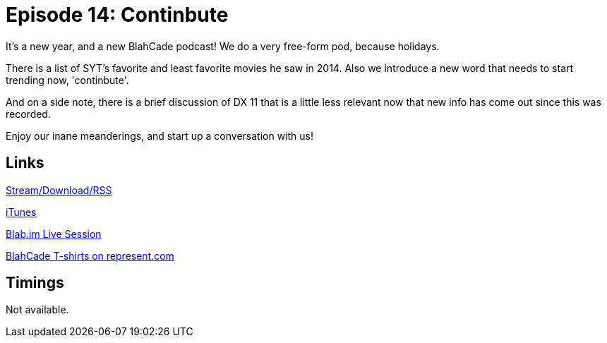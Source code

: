= Episode 14: Continbute
:hp-tags: DX11, Movies, Misc
:hp-image: logo.png
:published_at: 2015-01-21

It's a new year, and a new BlahCade podcast! We do a very free-form pod, because holidays.

There is a list of SYT's favorite and least favorite movies he saw in 2014. Also we introduce a new word that needs to start trending now, 'continbute'.

And on a side note, there is a brief discussion of DX 11 that is a little less relevant now that new info has come out since this was recorded.

Enjoy our inane meanderings, and start up a conversation with us! 

== Links

http://shoutengine.com/BlahCadePodcast/continbute-12308[Stream/Download/RSS]

https://itunes.apple.com/us/podcast/blahcade-podcast/id1039748922?mt=2[iTunes]

https://blab.im/BlahCade[Blab.im Live Session]

https://represent.com/blahcade-shirt[BlahCade T-shirts on represent.com]

== Timings

Not available.

